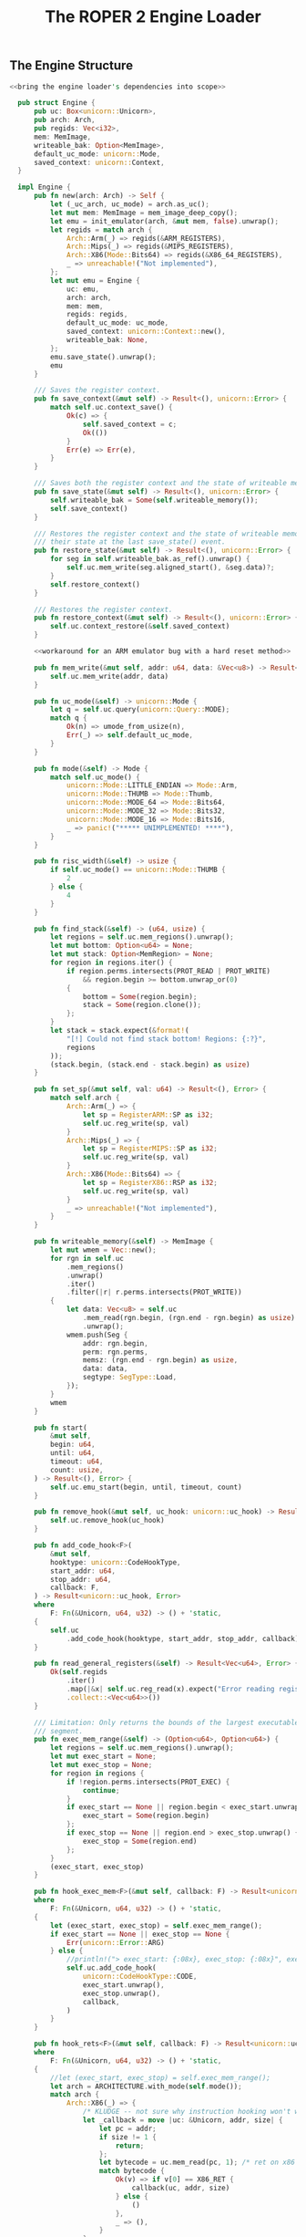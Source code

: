 #+TITLE: The ROPER 2 Engine Loader
#+LATEX_HEADER: \input{lit-header}
#+OPTIONS: ^:{}
#+PROPERTY: results graphics
#+PROPERTY: tangle yes


** The Engine Structure

#+NAME: the Engine structure
#+BEGIN_SRC rust  :noweb tangle :tangle loader.rs
  <<bring the engine loader's dependencies into scope>>

    pub struct Engine {
        pub uc: Box<unicorn::Unicorn>,
        pub arch: Arch,
        pub regids: Vec<i32>,
        mem: MemImage,
        writeable_bak: Option<MemImage>,
        default_uc_mode: unicorn::Mode,
        saved_context: unicorn::Context,
    }

    impl Engine {
        pub fn new(arch: Arch) -> Self {
            let (_uc_arch, uc_mode) = arch.as_uc();
            let mut mem: MemImage = mem_image_deep_copy();
            let emu = init_emulator(arch, &mut mem, false).unwrap();
            let regids = match arch {
                Arch::Arm(_) => regids(&ARM_REGISTERS),
                Arch::Mips(_) => regids(&MIPS_REGISTERS),
                Arch::X86(Mode::Bits64) => regids(&X86_64_REGISTERS),
                _ => unreachable!("Not implemented"),
            };
            let mut emu = Engine {
                uc: emu,
                arch: arch,
                mem: mem,
                regids: regids,
                default_uc_mode: uc_mode,
                saved_context: unicorn::Context::new(),
                writeable_bak: None,
            };
            emu.save_state().unwrap();
            emu
        }

        /// Saves the register context.
        pub fn save_context(&mut self) -> Result<(), unicorn::Error> {
            match self.uc.context_save() {
                Ok(c) => {
                    self.saved_context = c;
                    Ok(())
                }
                Err(e) => Err(e),
            }
        }

        /// Saves both the register context and the state of writeable memory.
        pub fn save_state(&mut self) -> Result<(), unicorn::Error> {
            self.writeable_bak = Some(self.writeable_memory());
            self.save_context()
        }

        /// Restores the register context and the state of writeable memory to
        /// their state at the last save_state() event.
        pub fn restore_state(&mut self) -> Result<(), unicorn::Error> {
            for seg in self.writeable_bak.as_ref().unwrap() {
                self.uc.mem_write(seg.aligned_start(), &seg.data)?;
            }
            self.restore_context()
        }

        /// Restores the register context.
        pub fn restore_context(&mut self) -> Result<(), unicorn::Error> {
            self.uc.context_restore(&self.saved_context)
        }

        <<workaround for an ARM emulator bug with a hard reset method>>

        pub fn mem_write(&mut self, addr: u64, data: &Vec<u8>) -> Result<(), unicorn::Error> {
            self.uc.mem_write(addr, data)
        }

        pub fn uc_mode(&self) -> unicorn::Mode {
            let q = self.uc.query(unicorn::Query::MODE);
            match q {
                Ok(n) => umode_from_usize(n),
                Err(_) => self.default_uc_mode,
            }
        }

        pub fn mode(&self) -> Mode {
            match self.uc_mode() {
                unicorn::Mode::LITTLE_ENDIAN => Mode::Arm,
                unicorn::Mode::THUMB => Mode::Thumb,
                unicorn::Mode::MODE_64 => Mode::Bits64,
                unicorn::Mode::MODE_32 => Mode::Bits32,
                unicorn::Mode::MODE_16 => Mode::Bits16,
                _ => panic!("***** UNIMPLEMENTED! ****"),
            }
        }

        pub fn risc_width(&self) -> usize {
            if self.uc_mode() == unicorn::Mode::THUMB {
                2
            } else {
                4
            }
        }

        pub fn find_stack(&self) -> (u64, usize) {
            let regions = self.uc.mem_regions().unwrap();
            let mut bottom: Option<u64> = None;
            let mut stack: Option<MemRegion> = None;
            for region in regions.iter() {
                if region.perms.intersects(PROT_READ | PROT_WRITE)
                    && region.begin >= bottom.unwrap_or(0)
                {
                    bottom = Some(region.begin);
                    stack = Some(region.clone());
                };
            }
            let stack = stack.expect(&format!(
                "[!] Could not find stack bottom! Regions: {:?}",
                regions
            ));
            (stack.begin, (stack.end - stack.begin) as usize)
        }

        pub fn set_sp(&mut self, val: u64) -> Result<(), Error> {
            match self.arch {
                Arch::Arm(_) => {
                    let sp = RegisterARM::SP as i32;
                    self.uc.reg_write(sp, val)
                }
                Arch::Mips(_) => {
                    let sp = RegisterMIPS::SP as i32;
                    self.uc.reg_write(sp, val)
                }
                Arch::X86(Mode::Bits64) => {
                    let sp = RegisterX86::RSP as i32;
                    self.uc.reg_write(sp, val)
                }
                _ => unreachable!("Not implemented"),
            }
        }

        pub fn writeable_memory(&self) -> MemImage {
            let mut wmem = Vec::new();
            for rgn in self.uc
                .mem_regions()
                .unwrap()
                .iter()
                .filter(|r| r.perms.intersects(PROT_WRITE))
            {
                let data: Vec<u8> = self.uc
                    .mem_read(rgn.begin, (rgn.end - rgn.begin) as usize)
                    .unwrap();
                wmem.push(Seg {
                    addr: rgn.begin,
                    perm: rgn.perms,
                    memsz: (rgn.end - rgn.begin) as usize,
                    data: data,
                    segtype: SegType::Load,
                });
            }
            wmem
        }

        pub fn start(
            &mut self,
            begin: u64,
            until: u64,
            timeout: u64,
            count: usize,
        ) -> Result<(), Error> {
            self.uc.emu_start(begin, until, timeout, count)
        }

        pub fn remove_hook(&mut self, uc_hook: unicorn::uc_hook) -> Result<(), Error> {
            self.uc.remove_hook(uc_hook)
        }

        pub fn add_code_hook<F>(
            &mut self,
            hooktype: unicorn::CodeHookType,
            start_addr: u64,
            stop_addr: u64,
            callback: F,
        ) -> Result<unicorn::uc_hook, Error>
        where
            F: Fn(&Unicorn, u64, u32) -> () + 'static,
        {
            self.uc
                .add_code_hook(hooktype, start_addr, stop_addr, callback)
        }

        pub fn read_general_registers(&self) -> Result<Vec<u64>, Error> {
            Ok(self.regids
                .iter()
                .map(|&x| self.uc.reg_read(x).expect("Error reading registers"))
                .collect::<Vec<u64>>())
        }

        /// Limitation: Only returns the bounds of the largest executable
        /// segment.
        pub fn exec_mem_range(&self) -> (Option<u64>, Option<u64>) {
            let regions = self.uc.mem_regions().unwrap();
            let mut exec_start = None;
            let mut exec_stop = None;
            for region in regions {
                if !region.perms.intersects(PROT_EXEC) {
                    continue;
                }
                if exec_start == None || region.begin < exec_start.unwrap() {
                    exec_start = Some(region.begin)
                };
                if exec_stop == None || region.end > exec_stop.unwrap() {
                    exec_stop = Some(region.end)
                };
            }
            (exec_start, exec_stop)
        }

        pub fn hook_exec_mem<F>(&mut self, callback: F) -> Result<unicorn::uc_hook, Error>
        where
            F: Fn(&Unicorn, u64, u32) -> () + 'static,
        {
            let (exec_start, exec_stop) = self.exec_mem_range();
            if exec_start == None || exec_stop == None {
                Err(unicorn::Error::ARG)
            } else {
                //println!("> exec_start: {:08x}, exec_stop: {:08x}", exec_start.unwrap(), exec_stop.unwrap());
                self.uc.add_code_hook(
                    unicorn::CodeHookType::CODE,
                    exec_start.unwrap(),
                    exec_stop.unwrap(),
                    callback,
                )
            }
        }

        pub fn hook_rets<F>(&mut self, callback: F) -> Result<unicorn::uc_hook, unicorn::Error>
        where
            F: Fn(&Unicorn, u64, u32) -> () + 'static,
        {
            //let (exec_start, exec_stop) = self.exec_mem_range();
            let arch = ARCHITECTURE.with_mode(self.mode());
            match arch {
                Arch::X86(_) => {
                    /* KLUDGE -- not sure why instruction hooking won't work here. */
                    let _callback = move |uc: &Unicorn, addr, size| {
                        let pc = addr;
                        if size != 1 {
                            return;
                        };
                        let bytecode = uc.mem_read(pc, 1); /* ret on x86 is C3 */
                        match bytecode {
                            Ok(v) => if v[0] == X86_RET {
                                callback(uc, addr, size)
                            } else {
                                ()
                            },
                            _ => (),
                        }
                    };
                    self.hook_exec_mem(_callback)
                }
                Arch::Arm(Mode::Arm) => {
                    let _callback = move |uc: &Unicorn, addr, size| {
                        let pc = addr; //read_pc(uc).unwrap();
                        let bytecode = uc.mem_read(pc, 4);
                        match bytecode {
                            Ok(v) => if arm_ret(&v) {
                                callback(uc, addr, size)
                            } else {
                                ()
                            },
                            Err(_) => panic!("Failed to read instruction"),
                        }
                    };
                    self.hook_exec_mem(_callback)
                }
                Arch::Arm(Mode::Thumb) => {
                    let _callback = move |uc: &Unicorn, addr, size| {
                        let pc = addr; //read_pc(uc).unwrap();
                        let bytecode = uc.mem_read(pc, 2);
                        match bytecode {
                            Ok(v) => if thumb_ret(&v) {
                                callback(uc, addr, size)
                            } else {
                                ()
                            },
                            Err(_) => panic!("Failed to read instruction"),
                        }
                    };
                    self.hook_exec_mem(_callback)
                }
                _ => panic!("Unimplemented. Will need to tinker with unicorn-rs a bit."),
            }
        }

        pub fn hook_indirect_jumps<F>(
            &mut self,
            callback: F,
        ) -> Result<unicorn::uc_hook, unicorn::Error>
        where
            F: Fn(&Unicorn, u64, u32) -> () + 'static,
        {
            let arch = ARCHITECTURE.with_mode(self.mode());
            match arch {
                Arch::X86(_) => {
                    let _callback = move |uc: &Unicorn, addr: u64, size: u32| {
                        let size = u32::min(size, 15);
                        let bytecode = uc.mem_read(addr, size as usize);
                        match bytecode {
                            /* TODO Better indirect jump detector! */
                            Ok(v) => if v[0] == 0xFF {
                                callback(uc, addr, size)
                            } else {
                                ()
                            },
                            Err(_) => println!("Failed to read instruction! {:?}", bytecode),
                        }
                    };
                    self.hook_exec_mem(_callback)
                }
                _ => panic!("hook_jumps not yet implemented for this architecture"),
            }
        }

        pub fn hook_writeable_mem<F>(&mut self, callback: F) -> Result<unicorn::uc_hook, Error>
        where
            F: Fn(&Unicorn, unicorn::MemType, u64, usize, i64) -> bool + 'static,
        {
            let writeable = self.writeable_memory();
            let mut begin = None;
            let mut end = None;
            for seg in &writeable {
                let b = seg.aligned_start();
                let e = seg.aligned_end();
                if begin == None || b < begin.unwrap() {
                    begin = Some(b)
                };
                if end == None || e > end.unwrap() {
                    end = Some(e)
                };
            }
            assert!(begin != None && end != None);
            self.uc.add_mem_hook(
                unicorn::MemHookType::MEM_WRITE,
                begin.unwrap(),
                end.unwrap(),
                callback,
            )
        }
    }
#+END_SRC

** A Few Unicorn Utilities
 
What follows are a handful of convenience functions for interacting
with the Unicorn emulator. They are not defined, here, as methods on
the ~Engine~ trait, because we will often have reason to use them in
the callbacks we hook into the engine, and those callbacks only have
access to the naked ~Unicorn~ structure, and not to our ~Engine~ wrapper.

#+NAME: unicorn utilities
#+BEGIN_SRC rust  :tangle loader.rs
/// Returns the regid for the program counter, on the
/// current ARCHITECTURE (wrt static variable)
pub fn whats_pc() -> i32 {
    match *ARCHITECTURE {
        Arch::Arm(_) => RegisterARM::PC.to_i32(),
        Arch::Mips(_) => RegisterMIPS::PC.to_i32(),
        Arch::X86(Mode::Bits64) => RegisterX86::RIP.to_i32(),
        Arch::X86(Mode::Bits32) => RegisterX86::EIP.to_i32(),
        Arch::X86(Mode::Bits16) => RegisterX86::IP.to_i32(),
        _ => panic!("unimplemented"),
    }
}

/// Reads the program counter. Architecture independent. Raw Unicorn needed.
/// Suited for callbacks.
pub fn read_pc(uc: &Unicorn) -> Result<u64, unicorn::Error> {
    uc.reg_read(whats_pc())
}

/// Returns the default accumulator register's identifier.
/// For ARM, this is R0, and for x86_64, this is RAX.
pub fn whats_accum() -> i32 {
    match *ARCHITECTURE {
        Arch::Arm(_) => RegisterARM::R0.to_i32(),
        Arch::X86(Mode::Bits64) => RegisterX86::RAX.to_i32(),
        Arch::X86(Mode::Bits32) => RegisterX86::EAX.to_i32(),
        Arch::X86(Mode::Bits16) => RegisterX86::AX.to_i32(),
        _ => panic!("not yet implemented"),
    }
}

pub fn uc_general_registers(uc: &Unicorn) -> Result<Vec<u64>, unicorn::Error> {
    /* FIXME: optimize away this match, refer to a static instead */
    let regids = match *ARCHITECTURE {
        Arch::Arm(_) => regids(&ARM_REGISTERS),
        Arch::Mips(_) => regids(&MIPS_REGISTERS),
        Arch::X86(Mode::Bits64) => regids(&X86_64_REGISTERS),
        _ => unreachable!("Not implemented"),
    };
    Ok(regids
        .iter()
        .map(|&x| uc.reg_read(x).expect("Error reading registers"))
        .collect::<Vec<u64>>())
}
// TODO /// Converts a unicorn register id to a capstone one
// pub fn uc2cs_reg(

pub fn regids<T>(regs: &'static [T]) -> Vec<i32>
where
    T: Register,
{
    regs.iter().map(|x| x.to_i32()).collect::<Vec<i32>>()
}

pub fn mem_image_deep_copy() -> MemImage {
    let mut mi = Vec::new();
    for seg in MEM_IMAGE.to_vec() {
        mi.push(seg.deep_copy())
    }
    mi
}

fn mem_image_to_mem_table() -> Vec<(u64, usize, unicorn::Protection, *mut u8)> {
    let mut table = Vec::new();
    for seg in &*MEM_IMAGE {
        let mut data = seg.data.clone();
        let mut data_ptr = data.as_mut_ptr();
        table.push((seg.aligned_start(), seg.aligned_size(), seg.perm, data_ptr));
    }
    table
}

fn uc_mem_table(emu: &Unicorn) -> Vec<(u64, usize, unicorn::Protection, Vec<u8>)> {
    let mut table = Vec::new();
    for region in emu.mem_regions().unwrap() {
        let begin = region.begin;
        let size = (region.end - region.begin) as usize + 1;
        let perms = region.perms;
        let mut data = emu.mem_read(begin, size).unwrap();
        let mut ptr = data;
        table.push((begin, size, perms, ptr));
    }
    table
}/* from raw Unicorn instance. Useful inside callbacks, for disassembling */
pub fn get_mode(uc: &Unicorn) -> Mode {
    /* TODO keep a global static architecture variable, for reference
     * in situations like these. for now, we're just assuming ARM, but
     * plan to extend the system to cover, at least, MIPS, too.
     */
    let raw = uc.query(unicorn::Query::MODE);

    match raw {
        Ok(0b00000) => Mode::Arm,
        Ok(0b10000) => Mode::Thumb,
        Ok(0b01000) => Mode::Bits64,
        Ok(0b00100) => Mode::Bits32,
        Ok(0b00010) => Mode::Bits16,
        Err(_) => ARCHITECTURE.mode(), /* global default */
        _ => panic!("Mode not recognized"),
    }
}

pub fn init_emulator(
    archmode: Arch,
    mem: &mut MemImage,
    unsafely: bool,
) -> Result<Box<Unicorn>, unicorn::Error> {
    let (arch, mode) = archmode.as_uc();

    let uc = Unicorn::new(arch, mode)?;

    for seg in mem {
        if unsafely {
            unsafe {
                uc.mem_map_ptr(
                    seg.aligned_start(),
                    seg.aligned_size(),
                    seg.perm,
                    seg.data.as_mut_ptr(),
                )
            }?;
        } else {
            uc.mem_map(seg.aligned_start(), seg.aligned_size(), seg.perm)?;
            uc.mem_write(seg.aligned_start(), &seg.data)?; 
        }
    }
    Ok(uc)
}

pub fn align_inst_addr(addr: u64, mode: Mode) -> u64 {
    match mode {
        Mode::Arm | Mode::Le | Mode::Be => addr & 0xFFFFFFFC,
        Mode::Thumb => (addr & 0xFFFFFFFE) | 1,
        Mode::Bits16 => addr & 0xFFFF,
        Mode::Bits32 => addr & 0xFFFFFFFF,
        Mode::Bits64 => addr & 0xFFFFFFFFFFFFFFFF,
    }
}

pub fn calc_sp_delta(addr: u64, mode: Mode) -> usize {
    let arch_mode = ARCHITECTURE.with_mode(mode);
    /* TODO ! */
    match arch_mode {
        Arch::X86(Mode::Bits64) => x86_64_calc_sp_delta(addr),
        Arch::Arm(Mode::Arm) => arm_calc_sp_delta(addr),
        Arch::Arm(Mode::Thumb) => thumb_calc_sp_delta(addr),
        _ => panic!("unimplemented sp_delta arch/mode"),
    }
}

fn x86_64_calc_sp_delta(_addr: u64) -> usize {
    /* use capstone to disasm_count 1 instruction from addr */
    /* inspect operands and implicit writes, to gauge effect on RSP */
    0
}

fn arm_calc_sp_delta(_addr: u64) -> usize {
    0
}

fn thumb_calc_sp_delta(_addr: u64) -> usize {
    0
}
#+END_SRC




** Architectures and Hardware Modes

#+NAME: Mode and Arch types
#+BEGIN_SRC rust  :tangle loader.rs
#[derive(   Clone, Copy, Debug, PartialEq, Eq)]
pub enum Mode {
    Arm,
    Thumb,
    Be,
    Le,
    Bits16,
    Bits32,
    Bits64,
}

impl Mode {
    pub fn as_uc(&self) -> unicorn::Mode {
        match self {
            &Mode::Arm => unicorn::Mode::LITTLE_ENDIAN,
            &Mode::Thumb => unicorn::Mode::THUMB,
            &Mode::Be => unicorn::Mode::BIG_ENDIAN,
            &Mode::Le => unicorn::Mode::LITTLE_ENDIAN,
            &Mode::Bits16 => unicorn::Mode::MODE_16,
            &Mode::Bits32 => unicorn::Mode::MODE_32,
            &Mode::Bits64 => unicorn::Mode::MODE_64,
        }
    }
}

#[derive(   Clone, Copy, PartialEq, Eq, Debug)]
pub enum Arch {
    Arm(Mode),
    Mips(Mode),
    X86(Mode),
}

impl Arch {
    pub fn as_uc(&self) -> (unicorn::Arch, unicorn::Mode) {
        match self {
            &Arch::Arm(ref m) => (unicorn::Arch::ARM, m.as_uc()),
            &Arch::Mips(ref m) => (unicorn::Arch::MIPS, m.as_uc()),
            &Arch::X86(ref m) => (unicorn::Arch::X86, m.as_uc()),
        }
    }
    pub fn mode(&self) -> Mode {
        match self {
            &Arch::Arm(ref m) => m.clone(),
            &Arch::Mips(ref m) => m.clone(),
            &Arch::X86(ref m) => m.clone(),
        }
    }
    /// Returns a new Arch enum with specified mode
    pub fn with_mode(&self, mode: Mode) -> Arch {
        match self {
            &Arch::Arm(_) => Arch::Arm(mode),
            &Arch::Mips(_) => Arch::Mips(mode),
            &Arch::X86(_) => Arch::X86(mode),
        }
    }
    //pub fn as_cs(&self) -> capstone::
}
#+END_SRC


The ~unicorn-rs~ library of bindings for the /Unicorn/ emulator has
the peculiarity that, while it defines a ~Mode~ enum, just as we do
here, its mode query method returns an integer (~usize~) value, which
the library declines to decode for us. This little function handles
that end of things.
#+NAME: mode utilities
#+BEGIN_SRC rust  :tangle loader.rs
pub fn umode_from_usize(x: usize) -> unicorn::Mode {
    match x {
        0 => unicorn::Mode::LITTLE_ENDIAN,
        2 => unicorn::Mode::MODE_16,
        4 => unicorn::Mode::MODE_32,
        8 => unicorn::Mode::MODE_64,
        16 => unicorn::Mode::THUMB,
        32 => unicorn::Mode::MCLASS,
        64 => unicorn::Mode::V8,
        0x40000000 => unicorn::Mode::BIG_ENDIAN,
        _ => unicorn::Mode::LITTLE_ENDIAN,
    }
}
#+END_SRC
Note that ~unicorn-rs~ uses ~Mode::LITTLE_ENDIAN~ to signify ARM mode,
which can sometimes be a bit confusing.

** Segments and Memory Images

*** The Segment Type

#+NAME: types of segments
#+BEGIN_SRC rust  :tangle loader.rs
  #[derive(   Copy, Clone, PartialEq, Eq, Debug)]
  pub enum SegType {
      Null,
      Load,
      Dynamic,
      Interp,
      Note,
      ShLib,
      PHdr,
      Tls,
      GnuEhFrame,
      GnuStack,
      GnuRelRo,
      Other, /* KLUDGE: a temporary catchall */
  }

  impl SegType {
      fn new(raw: u32) -> Self {
          match raw {
              0 => SegType::Null,
              1 => SegType::Load,
              2 => SegType::Dynamic,
              3 => SegType::Interp,
              4 => SegType::Note,
              5 => SegType::ShLib,
              6 => SegType::PHdr,
              7 => SegType::Tls,
              0x6474e550 => SegType::GnuEhFrame,
              0x6474e551 => SegType::GnuStack,
              0x6474e552 => SegType::GnuRelRo,
              _ => SegType::Other,
          }
      }
      pub fn loadable(&self) -> bool {
          match self {
              &SegType::Load => true,
              _ => false,
          }
      }
  }
#+END_SRC

#+NAME: the Seg struct
#+BEGIN_SRC rust  :tangle loader.rs
  pub type Perm = unicorn::Protection;

  #[derive(   PartialEq, Eq, Debug, Clone)]
  pub struct Seg {
      pub addr: u64,
      pub memsz: usize,
      pub perm: Perm,
      pub segtype: SegType,
      pub data: Vec<u8>,
  }

  impl Seg {
      pub fn deep_copy(&self) -> Seg {
          Seg {
              addr: self.addr,
              memsz: self.memsz,
              perm: self.perm,
              segtype: self.segtype,
              data: self.data.clone(),
          }
      }

      pub fn from_phdr(phdr: &elf::ProgramHeader) -> Self {
          let mut uc_perm = PROT_NONE;
          if phdr.is_executable() {
              uc_perm |= PROT_EXEC
          };
          if phdr.is_write() {
              uc_perm |= PROT_WRITE
          };
          if phdr.is_read() {
              uc_perm |= PROT_READ
          };
          let mut s = Seg {
              addr: phdr.vm_range().start as u64,
              memsz: (phdr.vm_range().end - phdr.vm_range().start) as usize,
              perm: uc_perm,
              segtype: SegType::new(phdr.p_type),
              data: Vec::new(),
          };
          println!("[from_phdr()] s = {}", s);
          let size = (s.aligned_end() - s.aligned_start()) as usize;
          s.data = vec![UNINITIALIZED_BYTE; size];
          s
      }

      pub fn is_executable(&self) -> bool {
          self.perm.intersects(PROT_EXEC)
      }

      pub fn is_writeable(&self) -> bool {
          self.perm.intersects(PROT_WRITE)
      }

      pub fn is_readable(&self) -> bool {
          self.perm.intersects(PROT_READ)
      }

      pub fn aligned_start(&self) -> u64 {
          self.addr & 0xFFFFF000
      }
      pub fn aligned_end(&self) -> u64 {
          (self.addr + (self.memsz as u64) + 0x1000) & 0xFFFFF000
      }
      pub fn aligned_size(&self) -> usize {
          ((self.addr as usize & 0x0FFF) + self.memsz as usize + 0x1000) & 0xFFFFF000
      }
      pub fn loadable(&self) -> bool {
          self.segtype.loadable()
      }
  }
#+END_SRC

#+NAME: display for Seg
#+BEGIN_SRC rust  :tangle loader.rs
  impl Display for Seg {
      fn fmt(&self, f: &mut Formatter) -> fmt::Result {
          write!(
              f,
              "[aligned {:08x} -- {:08x}: {:?}]",
              self.aligned_start(),
              self.aligned_end(),
              self.perm
          )
      }
  }
#+END_SRC

*** The Static Memory Map

One of the design decisions that separates gls:roper2 from gls:roper is
to make generous use of /immutable/ global variables, rather than clumsily
passing references to large, unwieldy parameter structs. When information
that should, conceptually, be universally accessible within the program has
to be passed around by weaving it in and out of function arguments and
return values, the result is frequently a tangled mess that becomes increasingly
difficult to modify as the number of would-be-globals increases. So, I've
adopted the relatively unpopular strategy of just baptising those would-be-globals
as actual globals. Some of these globals need to be calculated before being
assigned, or read from configuration files or environment variables, and so we
can't use ordinary ~static~ variables. The ~lazy_static~ macro, fortunately, 
supplies what we need here. 

The most important global variable defined here is the ~MEM_IMAGE~, which
holds a map of the target executable from which the population of chains
will be drawn, and which will be loaded into the emulator engine's memory,
where our creatures will be hatched. Keeping this data in a static global
variable means that we only need to parse it once, and that we can refer
back to it whenever we like, when we need to dereference a pointer, search
for a value, or generate a new individual genotype.

#+NAME: static memory map
#+BEGIN_SRC rust  :tangle loader.rs
pub type MemImage = Vec<Seg>;

lazy_static! {
    pub static ref MEM_IMAGE: MemImage
        = {
            let obj = Object::parse(&CODE_BUFFER).unwrap();
            let mut segs: Vec<Seg> = Vec::new();
            match obj {
                Object::Elf(e) => {
                    let mut page_one = false;
                    let shdrs = &e.section_headers;
                    let phdrs = &e.program_headers;
                    for phdr in phdrs {
                        let seg = Seg::from_phdr(&phdr);
                        if seg.loadable() {
                            let start = seg.aligned_start() as usize;
                            if start == 0 { page_one = true };
                            segs.push(seg);
                        }
                    }
                    /* Low memory */
                    if !page_one {
                        segs.push(Seg { addr: 0,
                                        memsz: 0x1000,
                                        perm: PROT_READ,
                                        segtype: SegType::Load,
                                        data: vec![0; 0x1000],
                        });
                    };

                    for shdr in shdrs {
                        let (i,j) = (shdr.sh_offset as usize,
                                     (shdr.sh_offset+shdr.sh_size) as usize);
                        let aj = usize::min(j, CODE_BUFFER.len());
                        let sdata = CODE_BUFFER[i..aj].to_vec();
                        /* find the appropriate segment */

                        for seg in segs.iter_mut() {
                            if shdr.sh_addr >= seg.aligned_start()
                                && shdr.sh_addr < seg.aligned_end() {
                                let mut v_off
                                    = (shdr.sh_addr - seg.aligned_start()) as usize;
                                for byte in sdata {
                                    if v_off >= seg.data.len() {
                                        println!("[x] v_off 0x{:x} > seg.data.len() 0x{:x}. Look into this. Line {} of loader.rs.", v_off, seg.data.len(), line!());
                                        break;
                                    };
                                    seg.data[v_off] = byte;
                                    v_off += 1;
                                }
                                break;
                            }
                        }
                    }
                    /* now allocate the stack */
                    let mut bottom = 0;
                    for seg in &segs {
                        let b = seg.aligned_end();
                        if b > bottom { bottom = b };
                    }
                    segs.push(Seg { addr: bottom,
                                    perm: PROT_READ|PROT_WRITE,
                                    segtype: SegType::Load,
                                    memsz: STACK_SIZE,
                                    data: vec![0; STACK_SIZE]
                    });

                },
                _ => panic!("Not yet implemented."),
            }
            for seg in &segs {
                println!("{}, data len: {:x}", seg, seg.data.len());
            }
            segs
        };
}
#+END_SRC

*** Some utilities for working with the MEM_IMAGE

#+NAME: mem_image utilities
#+BEGIN_SRC rust  :tangle loader.rs
pub fn find_static_seg(addr: u64) -> Option<&'static Seg> {
    let mut this_seg = None;
    for seg in MEM_IMAGE.iter() {
        if seg.aligned_start() <= addr && addr < seg.aligned_end() {
            this_seg = Some(seg);
        };
    }
    this_seg
}

pub fn read_static_mem(addr: u64, size: usize) -> Option<Vec<u8>> {
    if let Some(seg) = find_static_seg(addr) {
        let offset = (addr - seg.aligned_start()) as usize;
        let offend = usize::min(offset + size, seg.data.len());
        if offend < offset {
            return None;
        };
        if offend > seg.data.len() {
            println!("ERROR: addr: {:x}, size: {:x}, offset = {:x}, offend = {:x}, seg.data.len() = {:x}",
                     addr, size, offset, offend, seg.data.len());
            println!("this seg: {}", seg);
            for seg in MEM_IMAGE.iter() {
                println!("{}", seg);
            }
            panic!("Index error!");
        }
        let offend = usize::min(offend, seg.data.len());
        Some(seg.data[offset..offend].to_vec())
    } else {
        None
    }
}
#+END_SRC

** Some tests
#+NAME: make sure that the engine constructor works
#+BEGIN_SRC rust  :tangle loader.rs
#[test]
fn test_engine_new() {
    let emu = Engine::new(*ARCHITECTURE);
}
#+END_SRC


#+NAME: test the hard reset method
#+BEGIN_SRC rust  :tangle loader.rs
#[test]
fn test_engine_reset() {
    let mut emu = Engine::new(*ARCHITECTURE);
    let mem1 = emu.writeable_memory();
    let rgn1 = emu.uc.mem_regions().unwrap();
    println!("About to reset...");
    emu.hard_reset();
    let mem2 = emu.writeable_memory();
    let rgn2 = emu.uc.mem_regions().unwrap();
    assert_eq!(mem1, mem2);
    for (r1, r2) in rgn1.iter().zip(&rgn2) {
        assert_eq!(r1.perms, r2.perms);
        assert_eq!(r1.begin, r2.begin);
        assert_eq!(r1.end, r2.end);
    }
}
#+END_SRC

Some early testing revealed an upstream bug in the ~tcg.c~ (Tiny
Code Generator) module in the Unicorn library, where it generates
gls:arm machine code. This bug would not appear unless the engine
was put under considerable strain (as it is, invariably, when working
for gls:roper2). If the same gls:arm emulator instance is mapped with more
than a few bytes of memory (as it tends to be in the unit and integration
tests included in the ~unicorn~ and ~unicorn-rs~ libraries), and then
reused for multiple executions (i.e., multiple calls to ~emu_start()~),
it will generate what appears to be a stack overflow, and throw a
segfault. At the time of writing (at which the current release of
Unicorn is Version 1.0.1), Unicorn still suffers from this bug, though
an issue has been raised with the developer. The following test is
enough to trigger the bug:  

#+NAME: stress test the ARM emulator
#+BEGIN_SRC rust  :tangle loader.rs
#[test]
fn stress_test_unicorn_cpu_arm() {
    if let Arch::Arm(_) = *ARCHITECTURE {
        let mode = unicorn::Mode::LITTLE_ENDIAN;
        let mut uc = CpuARM::new(mode).expect("Failed to create CpuARM");
        let mem_image: MemImage = MEM_IMAGE.to_vec();
        for seg in mem_image {
            uc.mem_map(seg.aligned_start(), seg.aligned_size(), seg.perm)
                .unwrap();
            uc.mem_write(seg.aligned_start(), &seg.data).unwrap();
        }
        let mut rng = thread_rng();
        for i in 0..1000000 {
            //println!("{}",i);
            uc.emu_start(0x8000 + rng.gen::<u64>() % 0x30000, 0, 0, 1024);
        }
    }
}
#+END_SRC

Incidentally, this is why we have the otherwise unnecessary ~hard_reset()~
method implemented for our ~Engine~ struct. As a clumsy workaround, we can
just perform a hard reset on the engine -- throwing out its current Unicorn
instance, and generating a fresh one, while transferring over the necessary
context -- every execution or two. This lets us do all the things we want to
with the gls:arm emulator, bug notwithstanding, albeit at the cost of an
order of magnitude in runtime. 

#+NAME: workaround for an ARM emulator bug with a hard reset method
#+BEGIN_SRC rust  
/* method for the Engine trait */
  pub fn hard_reset(&mut self) -> () {
      self.save_state().unwrap();
      let (uc_arch, uc_mode) = self.arch.as_uc();
      let uc = unicorn::Unicorn::new(uc_arch, uc_mode).unwrap();
      for seg in &self.mem {
          uc.mem_map(seg.aligned_start(), seg.aligned_size(), seg.perm)
              .unwrap();
          uc.mem_write(seg.aligned_start(), &seg.data).unwrap();
      }
      self.uc = uc;
      self.restore_state().unwrap(); /* i want to see these crashes */
  }
#+END_SRC


#+NAME: stress test the x86 emulator
#+BEGIN_SRC rust  :tangle loader.rs
#[test]
fn stress_test_unicorn_cpu_x86_64() {
    if let Arch::X86(_) = *ARCHITECTURE {
        let mode = unicorn::Mode::MODE_64;
        let mut uc = CpuX86::new(mode).expect("Failed to create CpuX86");
        let mem_image: MemImage = MEM_IMAGE.to_vec();
        for seg in mem_image {
            uc.mem_map(seg.aligned_start(), seg.aligned_size(), seg.perm)
                .unwrap();
            uc.mem_write(seg.aligned_start(), &seg.data).unwrap();
        }
        let mut rng = thread_rng();
        for i in 0..1000000 {
            //println!("{}",i);
            uc.emu_start(0x8000 + rng.gen::<u64>() % 0x30000, 0, 0, 1024);
        }
    }
}
#+END_SRC

** Some Useful Constants and Predicates
*** General Registers for the Architectures Supported

#+NAME: general registers for the architectures supported
#+BEGIN_SRC rust  :tangle loader.rs
pub static MIPS_REGISTERS: [RegisterMIPS; 33] = [
    RegisterMIPS::PC,
    RegisterMIPS::ZERO,
    RegisterMIPS::AT,
    RegisterMIPS::V0,
    RegisterMIPS::V1,
    RegisterMIPS::A0,
    RegisterMIPS::A1,
    RegisterMIPS::A2,
    RegisterMIPS::A3,
    RegisterMIPS::T0,
    RegisterMIPS::T1,
    RegisterMIPS::T2,
    RegisterMIPS::T3,
    RegisterMIPS::T4,
    RegisterMIPS::T5,
    RegisterMIPS::T6,
    RegisterMIPS::T7,
    RegisterMIPS::S0,
    RegisterMIPS::S1,
    RegisterMIPS::S2,
    RegisterMIPS::S3,
    RegisterMIPS::S4,
    RegisterMIPS::S5,
    RegisterMIPS::S6,
    RegisterMIPS::S7,
    RegisterMIPS::T8,
    RegisterMIPS::T9,
    RegisterMIPS::K0,
    RegisterMIPS::K1,
    RegisterMIPS::GP,
    RegisterMIPS::SP,
    RegisterMIPS::FP,
    RegisterMIPS::RA,
];

pub static ARM_REGISTERS: [RegisterARM; 16] = [
    RegisterARM::R0,
    RegisterARM::R1,
    RegisterARM::R2,
    RegisterARM::R3,
    RegisterARM::R4,
    RegisterARM::R5,
    RegisterARM::R6,
    RegisterARM::R7,
    /****************/ RegisterARM::R8,
    /****************/ RegisterARM::SB,
    /* Not used in  */ RegisterARM::SL,
    /* Thumb Mode   */ RegisterARM::FP,
    /****************/ RegisterARM::IP,
    /****************/ RegisterARM::SP,
    RegisterARM::LR,
    RegisterARM::PC,
];

pub static X86_64_REGISTERS: [RegisterX86; 17] = [
    RegisterX86::RAX,
    RegisterX86::RBX,
    RegisterX86::RCX,
    RegisterX86::RDX,
    RegisterX86::RDI,
    RegisterX86::RSI,
    RegisterX86::R9,
    RegisterX86::R10,
    RegisterX86::R11,
    RegisterX86::R12,
    RegisterX86::R13,
    RegisterX86::R14,
    RegisterX86::R15,
    RegisterX86::RBP,
    RegisterX86::RSP,
    RegisterX86::RIP,
    RegisterX86::EFLAGS,
];

#+END_SRC
   
#+NAME: various constants
#+BEGIN_SRC rust  :tangle loader.rs
pub const ARM_ARM: Arch = Arch::Arm(Mode::Arm);
pub const ARM_THUMB: Arch = Arch::Arm(Mode::Thumb);
pub const STACK_SIZE: usize = 0x1000;
pub const UNINITIALIZED_BYTE: u8 = 0x00;

pub const PROT_READ: Perm = unicorn::PROT_READ;
pub const PROT_EXEC: Perm = unicorn::PROT_EXEC;
pub const PROT_WRITE: Perm = unicorn::PROT_WRITE;
pub const X86_RET: u8 = 0xC3;
#+END_SRC

#+NAME: various predicates
#+BEGIN_SRC rust  :tangle loader.rs
fn x86_ret(b: &Vec<u8>) -> bool {
    b[0] == X86_RET
}
/* An ARM return is a pop with PC as one of the destination registers */
fn arm_ret(w: &Vec<u8>) -> bool {
    w[3] & 0x0E == 0x06 && 
    w[0] & 0x10 == 0x10 && /* The instruction is a pop instruction, */
    w[1] & 0x80 == 0x80 /* and R15 is a destination register     */
}
fn thumb_ret(w: &Vec<u8>) -> bool {
    w[0] & 0xF6 == 0xB4 && w[0] & 1 == 1
}
#+END_SRC



** Dependencies
The two most important external crates used in this module are the
*goblin* crate, which handles the executable file parsing (in various formats,
though we restrict ourselves to gls:elf binaries for now), and the
*unicorn* crate, which provides bindings to the /Unicorn/ CPU emulation
engine. *Capstone* is brought into scope to facilitate instruction analysis,
where this can't easily be done with a trivial and efficient bitmask operation.


#+NAME: bring the engine loader's dependencies into scope
#+BEGIN_SRC rust  
extern crate capstone;
extern crate goblin;
extern crate rand;
extern crate unicorn;

use std::fmt::{Display, Formatter};
use std::fmt;
use self::goblin::{elf, Object};
use self::unicorn::*;
use par::statics::*;
#+END_SRC
